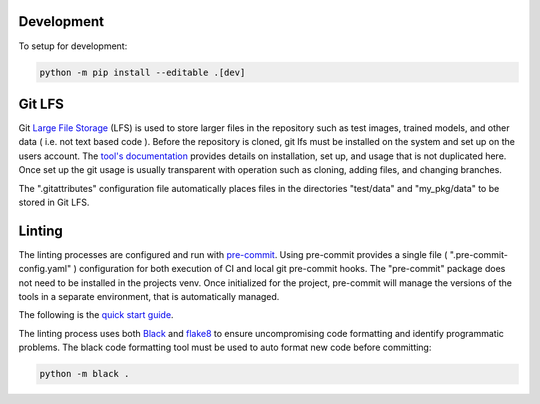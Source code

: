 Development
===========

To setup for development:

.. code-block:: bash

  python -m pip install --editable .[dev]

Git LFS
=======

Git `Large File Storage <https://git-lfs.github.com>`_ (LFS) is used to store larger files in the repository such as
test images, trained models, and other data ( i.e. not text based code ). Before the repository is cloned, git lfs must
be installed on the system and set up on the users account. The `tool's documentation <https://git-lfs.github.com>`_
provides details on installation, set up, and usage that is not duplicated here. Once set up the git usage is usually
transparent with operation such as cloning, adding files, and changing branches.

The ".gitattributes" configuration file automatically places files in the directories "test/data" and "my_pkg/data" to
be stored in Git LFS.


Linting
=======

The linting processes are configured and run with `pre-commit <https://pre-commit.com>`_. Using pre-commit provides
a single file ( ".pre-commit-config.yaml" ) configuration for both execution of CI and local git pre-commit hooks. The
"pre-commit" package does not need to be installed in the projects venv. Once initialized for the project, pre-commit
will manage the versions of the tools in a separate environment, that is automatically managed.

The following is the `quick start guide <https://pre-commit.com/#quick-start>`_.

The linting process uses both `Black <https://black.readthedocs.io/en/stable/>`_  and
`flake8 <https://flake8.pycqa.org/en/latest/>`_ to ensure uncompromising code formatting and identify programmatic
problems. The black code formatting tool must be used to auto format new code before committing:

.. code:: bash

    python -m black .